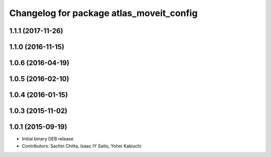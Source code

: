 ^^^^^^^^^^^^^^^^^^^^^^^^^^^^^^^^^^^^^^^^^
Changelog for package atlas_moveit_config
^^^^^^^^^^^^^^^^^^^^^^^^^^^^^^^^^^^^^^^^^

1.1.1 (2017-11-26)
------------------

1.1.0 (2016-11-15)
------------------

1.0.6 (2016-04-19)
------------------

1.0.5 (2016-02-10)
------------------

1.0.4 (2016-01-15)
------------------

1.0.3 (2015-11-02)
------------------

1.0.1 (2015-09-19)
------------------
* Initial binary DEB release
* Contributors: Sachin Chitta, Isaac IY Saito, Yohei Kakiuchi
